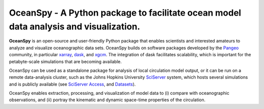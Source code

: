 .. _readme:

======================================================================================
OceanSpy - A Python package to facilitate ocean model data analysis and visualization.
======================================================================================

|OceanSpy|

|docs| |travis| |codecov| |version| |supported-versions| |license|

**OceanSpy** is an open-source and user-friendly Python package that enables scientists and 
interested amateurs to analyze and visualize oceanographic data sets. 
OceanSpy builds on software packages developed by the Pangeo_ community, 
in particular xarray_, dask_, and xgcm_. 
The integration of dask facilitates scalability, which is important for the petabyte-scale simulations that are becoming available. 

OceanSpy can be used as a standalone package for analysis of local circulation model output, 
or it can be run on a remote data-analysis cluster, 
such as the Johns Hopkins University SciServer_ system, 
which hosts several simulations and is publicly available (see `SciServer Access`_, and `Datasets`_).

OceanSpy enables extraction, processing, and visualization of model data to 
(i) compare with oceanographic observations, and 
(ii) portray the kinematic and dynamic space-time properties of the circulation.

.. _Pangeo: http://pangeo-data.github.io
.. _xarray: http://xarray.pydata.org
.. _dask: https://dask.org
.. _xgcm: https://xgcm.readthedocs.io
.. _SciServer: http://www.sciserver.org
.. _`SciServer Access`: https://oceanspy.readthedocs.io/en/latest/sciserver.html
.. _Datasets: https://oceanspy.readthedocs.io/en/latest/datasets.html

.. |OceanSpy| image:: https://github.com/malmans2/oceanspy/raw/master/docs/_static/oceanspy_logo_blue.png
   :alt: OceanSpy image
   :target: https://oceanspy.readthedocs.io

.. |docs| image:: http://readthedocs.org/projects/oceanspy/badge/?version=latest
    :alt: Documentation
    :target: http://oceanspy.readthedocs.io/en/latest/?badge=latest

.. |travis| image:: https://travis-ci.org/malmans2/oceanspy.svg?branch=master
    :alt: Travis
    :target: https://travis-ci.org/malmans2/oceanspy
    
.. |codecov| image:: https://codecov.io/github/malmans2/oceanspy/coverage.svg?branch=master
    :alt: Coverage
    :target: https://codecov.io/github/malmans2/oceanspy?branch=master

.. |version| image:: https://img.shields.io/pypi/v/oceanspy.svg?style=flat
    :alt: PyPI
    :target: https://pypi.python.org/pypi/oceanspy

.. |supported-versions| image:: https://img.shields.io/pypi/pyversions/oceanspy.svg?style=flat
    :alt: Python Version
    :target: https://pypi.python.org/pypi/oceanspy
    
.. |license| image:: https://img.shields.io/github/license/mashape/apistatus.svg
   :alt: License
   :target: https://github.com/malmans2/oceanspy
